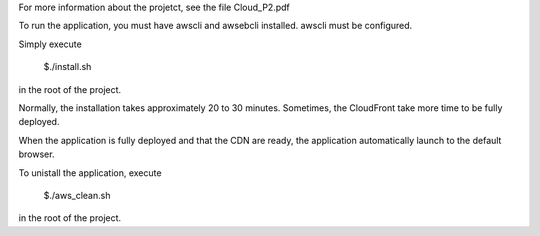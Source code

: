 For more information about the projetct, see the file Cloud_P2.pdf

To run the application, you must have awscli and awsebcli installed. awscli must be configured.

Simply execute

  $./install.sh

in the root of the project.

Normally, the installation takes approximately 20 to 30 minutes. Sometimes, the CloudFront take more time to be fully deployed.

When the application is fully deployed and that the CDN are ready, the application automatically launch to the default browser.

To unistall the application, execute

  $./aws\_clean.sh

in the root of the project.
